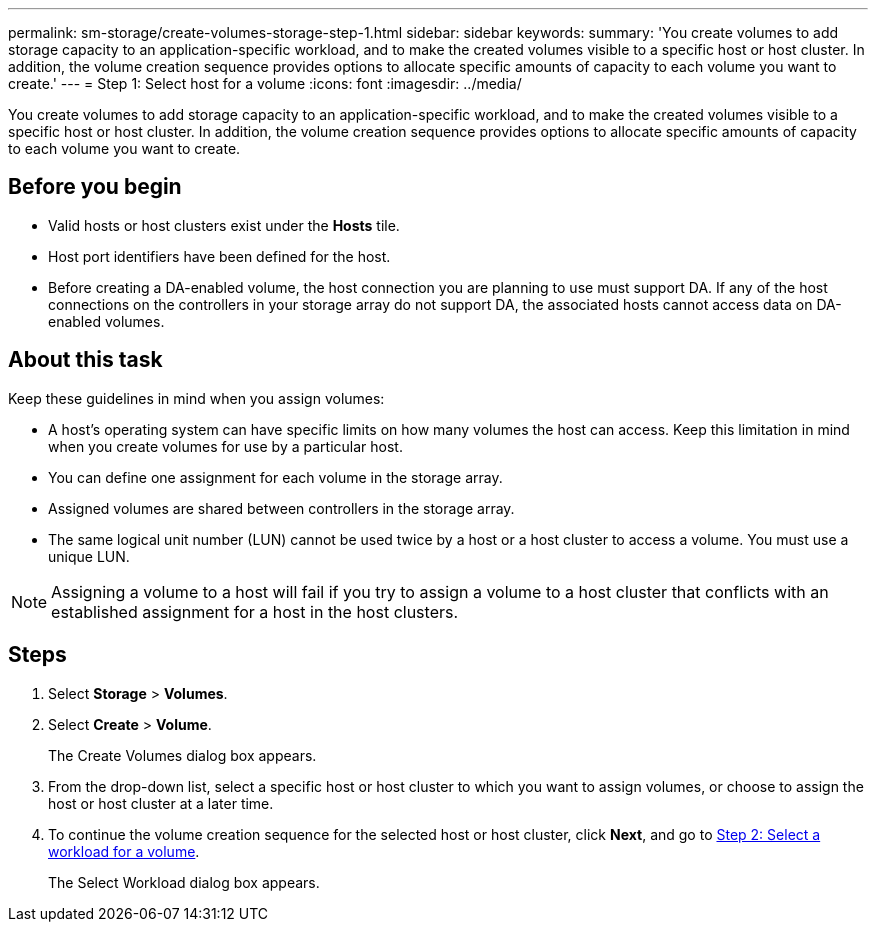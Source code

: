 ---
permalink: sm-storage/create-volumes-storage-step-1.html
sidebar: sidebar
keywords: 
summary: 'You create volumes to add storage capacity to an application-specific workload, and to make the created volumes visible to a specific host or host cluster. In addition, the volume creation sequence provides options to allocate specific amounts of capacity to each volume you want to create.'
---
= Step 1: Select host for a volume
:icons: font
:imagesdir: ../media/

[.lead]
You create volumes to add storage capacity to an application-specific workload, and to make the created volumes visible to a specific host or host cluster. In addition, the volume creation sequence provides options to allocate specific amounts of capacity to each volume you want to create.

== Before you begin

* Valid hosts or host clusters exist under the *Hosts* tile.
* Host port identifiers have been defined for the host.
* Before creating a DA-enabled volume, the host connection you are planning to use must support DA. If any of the host connections on the controllers in your storage array do not support DA, the associated hosts cannot access data on DA-enabled volumes.

== About this task

Keep these guidelines in mind when you assign volumes:

* A host's operating system can have specific limits on how many volumes the host can access. Keep this limitation in mind when you create volumes for use by a particular host.
* You can define one assignment for each volume in the storage array.
* Assigned volumes are shared between controllers in the storage array.
* The same logical unit number (LUN) cannot be used twice by a host or a host cluster to access a volume. You must use a unique LUN.

[NOTE]
====
Assigning a volume to a host will fail if you try to assign a volume to a host cluster that conflicts with an established assignment for a host in the host clusters.
====

== Steps

. Select *Storage* > *Volumes*.
. Select *Create* > *Volume*.
+
The Create Volumes dialog box appears.

. From the drop-down list, select a specific host or host cluster to which you want to assign volumes, or choose to assign the host or host cluster at a later time.
. To continue the volume creation sequence for the selected host or host cluster, click *Next*, and go to xref:create-volumes-storage-step-2.adoc[Step 2: Select a workload for a volume].
+
The Select Workload dialog box appears.
